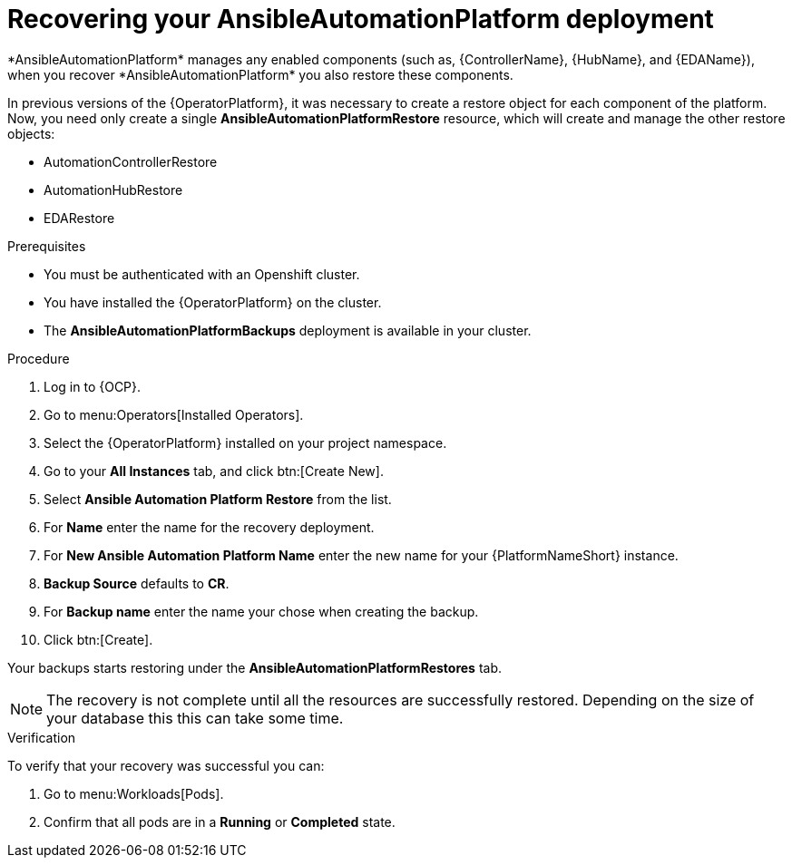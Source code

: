 [id="aap-platform-gateway-restore_{context}"]

= Recovering your AnsibleAutomationPlatform deployment
*AnsibleAutomationPlatform* manages any enabled components (such as, {ControllerName}, {HubName}, and {EDAName}), when you recover *AnsibleAutomationPlatform* you also restore these components.

In previous versions of the {OperatorPlatform}, it was necessary to create a restore object for each component of the platform. 
Now, you need only create a single *AnsibleAutomationPlatformRestore* resource, which will create and manage the other restore objects: 

* AutomationControllerRestore
* AutomationHubRestore
* EDARestore

.Prerequisites
* You must be authenticated with an Openshift cluster.
* You have installed the {OperatorPlatform} on the cluster.
* The *AnsibleAutomationPlatformBackups* deployment is available in your cluster.

.Procedure 
. Log in to {OCP}.
. Go to menu:Operators[Installed Operators].
. Select the {OperatorPlatform} installed on your project namespace.
. Go to your *All Instances* tab, and click btn:[Create New].
. Select *Ansible Automation Platform Restore* from the list.
. For *Name* enter the name for the recovery deployment. 
. For *New Ansible Automation Platform Name* enter the new name for your {PlatformNameShort} instance. 
. *Backup Source* defaults to *CR*.
. For *Backup name* enter the name your chose when creating the backup. 
. Click btn:[Create].

Your backups starts restoring under the *AnsibleAutomationPlatformRestores* tab.

NOTE: The recovery is not complete until all the resources are successfully restored. Depending on the size of your database this this can take some time.

.Verification
To verify that your recovery was successful you can:

. Go to menu:Workloads[Pods].
. Confirm that all pods are in a *Running* or *Completed* state.

